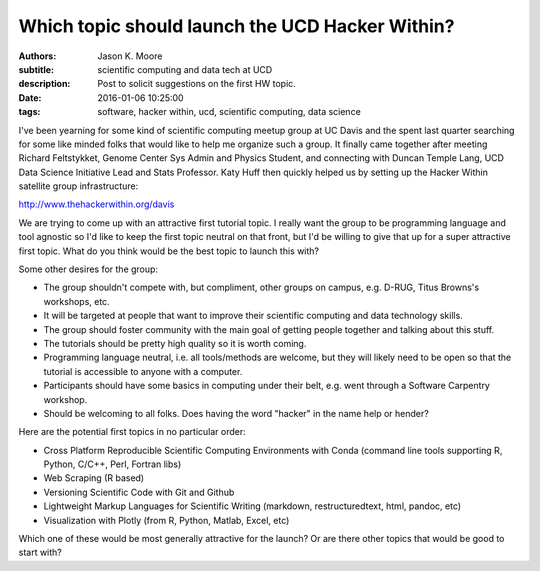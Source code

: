 ================================================
Which topic should launch the UCD Hacker Within?
================================================

:authors: Jason K. Moore
:subtitle: scientific computing and data tech at UCD
:description: Post to solicit suggestions on the first HW topic.
:date: 2016-01-06 10:25:00
:tags: software, hacker within, ucd, scientific computing, data science



I've been yearning for some kind of scientific computing meetup group at UC
Davis and the spent last quarter searching for some like minded folks that
would like to help me organize such a group. It finally came together after
meeting Richard Feltstykket, Genome Center Sys Admin and Physics Student, and
connecting with Duncan Temple Lang, UCD Data Science Initiative Lead and Stats
Professor. Katy Huff then quickly helped us by setting up the Hacker Within
satellite group infrastructure:

http://www.thehackerwithin.org/davis

We are trying to come up with an attractive first tutorial topic. I really want
the group to be programming language and tool agnostic so I'd like to keep the
first topic neutral on that front, but I'd be willing to give that up for a
super attractive first topic. What do you think would be the best topic to
launch this with?


Some other desires for the group:

- The group shouldn't compete with, but compliment, other groups on campus,
  e.g. D-RUG, Titus Browns's workshops, etc.
- It will be targeted at people that want to improve their scientific computing
  and data technology skills.
- The group should foster community with the main goal of getting people
  together and talking about this stuff.
- The tutorials should be pretty high quality so it is worth coming.
- Programming language neutral, i.e. all tools/methods are welcome, but they
  will likely need to be open so that the tutorial is accessible to anyone with
  a computer.
- Participants should have some basics in computing under their belt, e.g. went
  through a Software Carpentry workshop.
- Should be welcoming to all folks. Does having the word "hacker" in the name
  help or hender?

Here are the potential first topics in no particular order:

- Cross Platform Reproducible Scientific Computing Environments with Conda
  (command line tools supporting R, Python, C/C++, Perl, Fortran libs)
- Web Scraping (R based)
- Versioning Scientific Code with Git and Github
- Lightweight Markup Languages for Scientific Writing (markdown,
  restructuredtext, html, pandoc, etc)
- Visualization with Plotly (from R, Python, Matlab, Excel, etc)

Which one of these would be most generally attractive for the launch? Or are
there other topics that would be good to start with?
